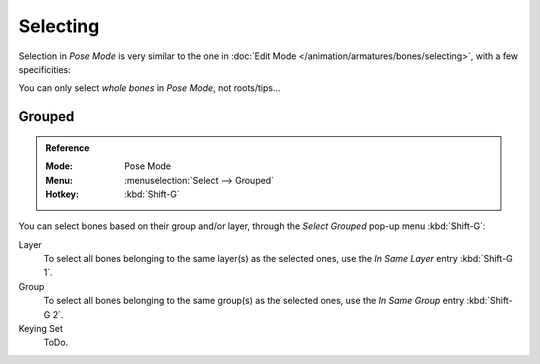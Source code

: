 
*********
Selecting
*********

Selection in *Pose Mode* is very similar to the one in :doc:`Edit Mode </animation/armatures/bones/selecting>`,
with a few specificities:

You can only select *whole bones* in *Pose Mode*, not roots/tips...


Grouped
=======

.. admonition:: Reference
   :class: refbox

   :Mode:      Pose Mode
   :Menu:      :menuselection:`Select --> Grouped`
   :Hotkey:    :kbd:`Shift-G`

You can select bones based on their group and/or layer, through the *Select Grouped* pop-up menu :kbd:`Shift-G`:

Layer
   To select all bones belonging to the same layer(s) as the selected ones,
   use the *In Same Layer* entry :kbd:`Shift-G 1`.
Group
   To select all bones belonging to the same group(s) as the selected ones,
   use the *In Same Group* entry :kbd:`Shift-G 2`.
Keying Set
   ToDo.

